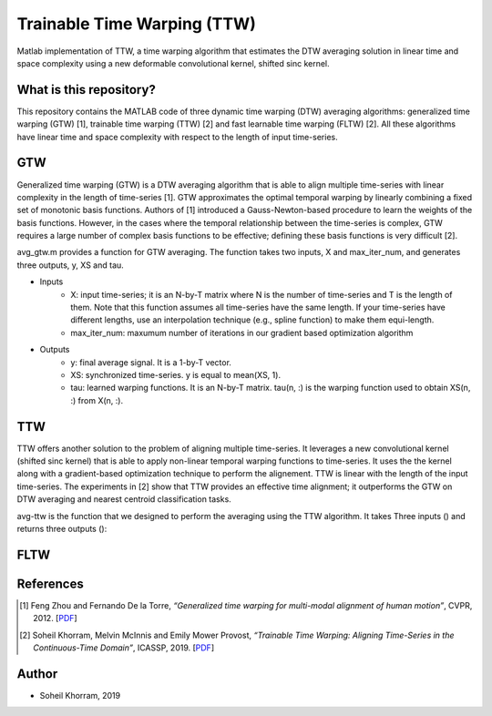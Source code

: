 .. -*- mode: rst -*-

Trainable Time Warping (TTW)
============================

Matlab implementation of TTW, a time warping algorithm that estimates the DTW averaging solution in linear time and space complexity using a new deformable convolutional kernel, shifted sinc kernel.

.. image:: ttw_results.png

What is this repository?
------------------------

This repository contains the MATLAB code of three dynamic time warping (DTW) averaging algorithms: generalized time warping (GTW) [1], trainable time warping (TTW) [2] and fast learnable time warping (FLTW) [2]. All these algorithms have linear time and space complexity with respect to the length of input time-series. 

GTW
-----

Generalized time warping (GTW) is a DTW averaging algorithm that is able to align multiple time-series with linear complexity in the length of time-series [1]. GTW approximates the optimal temporal warping by linearly combining a fixed set of monotonic basis functions. Authors of [1] introduced a Gauss-Newton-based procedure to learn the weights of the basis functions. However, in the cases where the temporal relationship between the time-series is complex, GTW requires a large number of complex basis functions to be effective; defining these basis functions is very difficult [2].

avg_gtw.m provides a function for GTW averaging. The function takes two inputs, X and max_iter_num, and generates three outputs,
y, XS and tau. 

* Inputs
      - X: input time-series; it is an N-by-T matrix where N is the number of time-series and T is the length of them. Note that this function assumes all time-series have the same length. If your time-series have different lengths, use an interpolation technique (e.g., spline function) to make them equi-length.
      - max_iter_num: maxumum number of iterations in our gradient based optimization algorithm

* Outputs
      - y: final average signal. It is a 1-by-T vector.
      - XS: synchronized time-series. y is equal to mean(XS, 1).
      - tau: learned warping functions. It is an N-by-T matrix. tau(n, :) is the warping function used to obtain XS(n, :) from X(n, :).


TTW
-----

TTW offers another solution to the problem of aligning multiple time-series. It leverages a new convolutional kernel (shifted sinc kernel) that is able to apply non-linear temporal warping functions to time-series. It uses the the kernel along with a gradient-based optimization technique to perform the alignement. TTW is linear with the length of the input time-series. The experiments in [2] show that TTW provides an effective time alignment; it outperforms the GTW on DTW averaging and nearest centroid classification tasks. 

avg-ttw is the function that we designed to perform the averaging using the TTW algorithm. It takes Three inputs () and returns three outputs ():

FLTW
-----



References
----------

.. [1] Feng Zhou and Fernando De la Torre,
       *“Generalized time warping for multi-modal alignment of human motion”*,
       CVPR, 2012. [`PDF <http://citeseerx.ist.psu.edu/viewdoc/download?doi=10.1.1.227.6175&rep=rep1&type=pdf>`_]

.. [2] Soheil Khorram, Melvin McInnis and Emily Mower Provost,
       *“Trainable Time Warping: Aligning Time-Series in the Continuous-Time Domain”*,
       ICASSP, 2019. [`PDF <https://arxiv.org/pdf/1903.09245.pdf>`_]

Author
------

- Soheil Khorram, 2019
